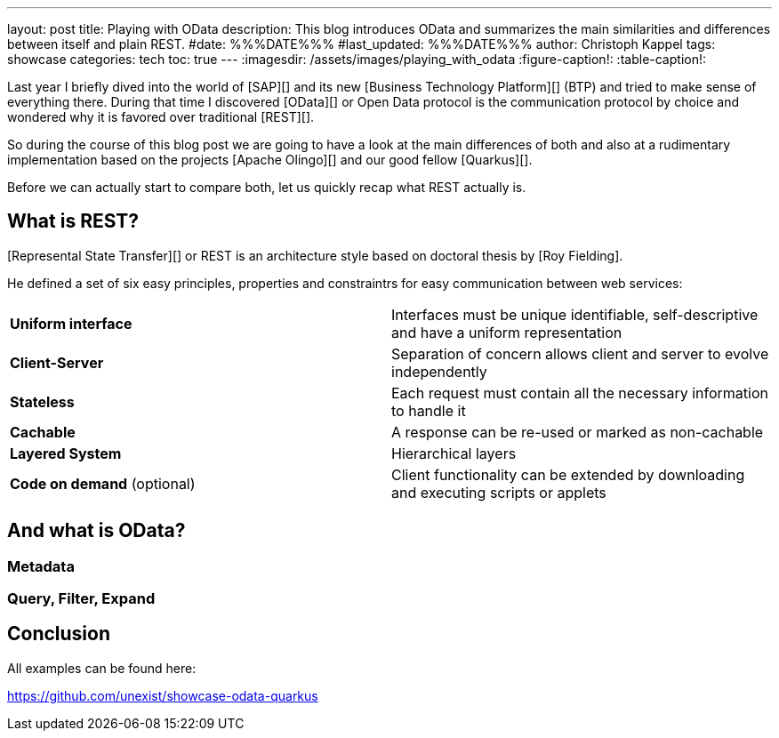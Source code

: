 ---
layout: post
title: Playing with OData
description: This blog introduces OData and summarizes the main similarities and differences between itself and plain REST.
#date: %%%DATE%%%
#last_updated: %%%DATE%%%
author: Christoph Kappel
tags: showcase
categories: tech
toc: true
---
ifdef::asciidoctorconfigdir[]
:imagesdir: {asciidoctorconfigdir}/../assets/images/playing_with_odata
endif::[]
ifndef::asciidoctorconfigdir[]
:imagesdir: /assets/images/playing_with_odata
endif::[]
:figure-caption!:
:table-caption!:

////
https://www.sap.com/products/technology-platform.html
https://olingo.apache.org/
https://www.mydbsync.com/blogs/odata-and-rest-apis-a-comparison
https://restfulapi.net/
////

Last year I briefly dived into the world of [SAP][] and its new [Business Technology Platform][]
(BTP) and tried to make sense of everything there.
During that time I discovered [OData][] or Open Data protocol is the communication protocol by
choice and wondered why it is favored over traditional [REST][].

So during the course of this blog post we are going to have a look at the main differences of
both and also at a rudimentary implementation based on the projects [Apache Olingo][] and our
good fellow [Quarkus][].

Before we can actually start to compare both, let us quickly recap what REST actually is.

== What is REST?

[Represental State Transfer][] or REST is an architecture style based on doctoral thesis by
[Roy Fielding].

He defined a set of six easy principles, properties and constraintrs for easy communication between
web services:

|====
| *Uniform interface* | Interfaces must be unique identifiable, self-descriptive and have a uniform representation
| *Client-Server* | Separation of concern allows client and server to evolve independently
| *Stateless* | Each request must contain all the necessary information to handle it
| *Cachable* | A response can be re-used or marked as non-cachable
| *Layered System* | Hierarchical layers
| *Code on demand* (optional) | Client functionality can be extended by downloading and executing scripts or applets
|====

== And what is OData?

=== Metadata

=== Query, Filter, Expand

== Conclusion

All examples can be found here:

<https://github.com/unexist/showcase-odata-quarkus>